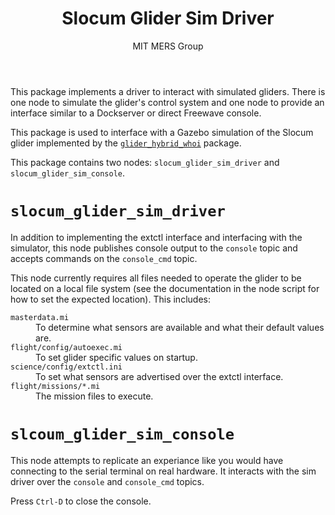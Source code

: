 #+TITLE: Slocum Glider Sim Driver
#+AUTHOR: MIT MERS Group

This package implements a driver to interact with simulated gliders. There is
one node to simulate the glider's control system and one node to provide an
interface similar to a Dockserver or direct Freewave console.

This package is used to interface with a Gazebo simulation of the Slocum glider
implemented by the [[https://github.com/Field-Robotics-Lab/glider_hybrid_whoi/][=glider_hybrid_whoi=]] package.

This package contains two nodes: =slocum_glider_sim_driver= and
=slocum_glider_sim_console=.

* =slocum_glider_sim_driver=

  In addition to implementing the extctl interface and interfacing with the
  simulator, this node publishes console output to the =console= topic and
  accepts commands on the =console_cmd= topic.

  This node currently requires all files needed to operate the glider to be
  located on a local file system (see the documentation in the node script for
  how to set the expected location). This includes:

  + =masterdata.mi= :: To determine what sensors are available and what their
    default values are.
  + =flight/config/autoexec.mi= :: To set glider specific values on startup.
  + =science/config/extctl.ini= :: To set what sensors are advertised over the
    extctl interface.
  + =flight/missions/*.mi= :: The mission files to execute.

* =slcoum_glider_sim_console=

  This node attempts to replicate an experiance like you would have connecting
  to the serial terminal on real hardware. It interacts with the sim driver
  over the =console= and =console_cmd= topics.

  Press =Ctrl-D= to close the console.
